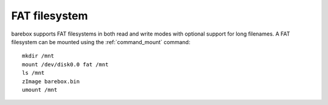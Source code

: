 .. index:: fat (filesystem)

FAT filesystem
==============

barebox supports FAT filesystems in both read and write modes with optional
support for long filenames. A FAT filesystem can be mounted using the
:ref:`command_mount` command::

  mkdir /mnt
  mount /dev/disk0.0 fat /mnt
  ls /mnt
  zImage barebox.bin
  umount /mnt

